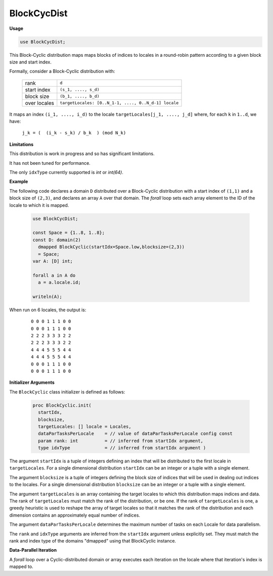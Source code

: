 .. default-domain:: chpl

.. module:: BlockCycDist

BlockCycDist
============
**Usage**

.. code-block:: chapel

   use BlockCycDist;

.. class:: BlockCyclic

   
   
   This Block-Cyclic distribution maps maps blocks of indices to locales in a
   round-robin pattern according to a given block size and start index.
   
   Formally, consider a Block-Cyclic distribution with:
   
     =============  ====================================================
     rank           ``d``
     start index    ``(s_1, ...., s_d)``
     block size     ``(b_1, ...., b_d)``
     over locales   ``targetLocales: [0..N_1-1, ...., 0..N_d-1] locale``
     =============  ====================================================
   
   It maps an index ``(i_1, ...., i_d)``
   to the locale ``targetLocales[j_1, ...., j_d]``
   where, for each ``k`` in ``1..d``,
   we have:
   
     ``j_k = (  (i_k - s_k) / b_k  ) (mod N_k)``
   
   
   **Limitations**
   
   This distribution is work in progress and so has significant limitations.
   
   It has not been tuned for performance.
   
   The only ``idxType`` currently supported is `int` or `int(64)`.
   
   
   **Example**
   
   The following code declares a domain ``D`` distributed over
   a Block-Cyclic distribution with a start index of ``(1,1)``
   and a block size of ``(2,3)``,
   and declares an array ``A`` over that domain.
   The `forall` loop sets each array element
   to the ID of the locale to which it is mapped.
   
     .. code-block:: chapel
   
       use BlockCycDist;
   
       const Space = {1..8, 1..8};
       const D: domain(2)
         dmapped BlockCyclic(startIdx=Space.low,blocksize=(2,3)) 
         = Space;
       var A: [D] int;
   
       forall a in A do
         a = a.locale.id;
   
       writeln(A);
   
   When run on 6 locales, the output is:
   
     ::
   
       0 0 0 1 1 1 0 0
       0 0 0 1 1 1 0 0
       2 2 2 3 3 3 2 2
       2 2 2 3 3 3 2 2
       4 4 4 5 5 5 4 4
       4 4 4 5 5 5 4 4
       0 0 0 1 1 1 0 0
       0 0 0 1 1 1 0 0
   
   
   **Initializer Arguments**
   
   The ``BlockCyclic`` class initializer is defined as follows:
   
     .. code-block:: chapel
   
       proc BlockCyclic.init(
         startIdx,
         blocksize,
         targetLocales: [] locale = Locales, 
         dataParTasksPerLocale    = // value of dataParTasksPerLocale config const
         param rank: int          = // inferred from startIdx argument,
         type idxType             = // inferred from startIdx argument )
   
   The argument ``startIdx`` is a tuple of integers defining an index
   that will be distributed to the first locale in ``targetLocales``.
   For a single dimensional distribution ``startIdx`` can be an integer
   or a tuple with a single element.
   
   The argument ``blocksize`` is a tuple of integers defining the block
   size of indices that will be used in dealing out indices to the
   locales. For a single dimensional distribution ``blocksize`` can be an
   integer or a tuple with a single element.
   
   The argument ``targetLocales`` is an array containing the target
   locales to which this distribution maps indices and data.  The rank of
   ``targetLocales`` must match the rank of the distribution, or be one.
   If the rank of ``targetLocales`` is one, a greedy heuristic is used to
   reshape the array of target locales so that it matches the rank of the
   distribution and each dimension contains an approximately equal number
   of indices.
   
   The argument ``dataParTasksPerLocale`` determines the maximum number
   of tasks on each Locale for data parallelism.
   
   The ``rank`` and ``idxType`` arguments are inferred from the
   ``startIdx`` argument unless explicitly set.
   They must match the rank and index type of the domains
   "dmapped" using that BlockCyclic instance.
   
   
   **Data-Parallel Iteration**
   
   A `forall` loop over a Cyclic-distributed domain or array
   executes each iteration on the locale where that iteration's index
   is mapped to.
   


